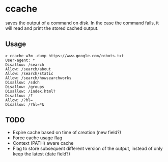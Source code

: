 * ccache
saves the output of a command on disk. In the case the command fails, it will read and print the stored cached output.

** Usage

#+begin_src
> ccache w3m -dump https://www.google.com/robots.txt
User-agent: *
Disallow: /search
Allow: /search/about
Allow: /search/static
Allow: /search/howsearchworks
Disallow: /sdch
Disallow: /groups
Disallow: /index.html?
Disallow: /?
Allow: /?hl=
Disallow: /?hl=*&
#+end_src

** TODO

- Expire cache based on time of creation (new field?)
- Force cache usage flag
- Context (PATH) aware cache
- Flag to store subsequent different version of the output, instead of only keep the latest (date field?)
